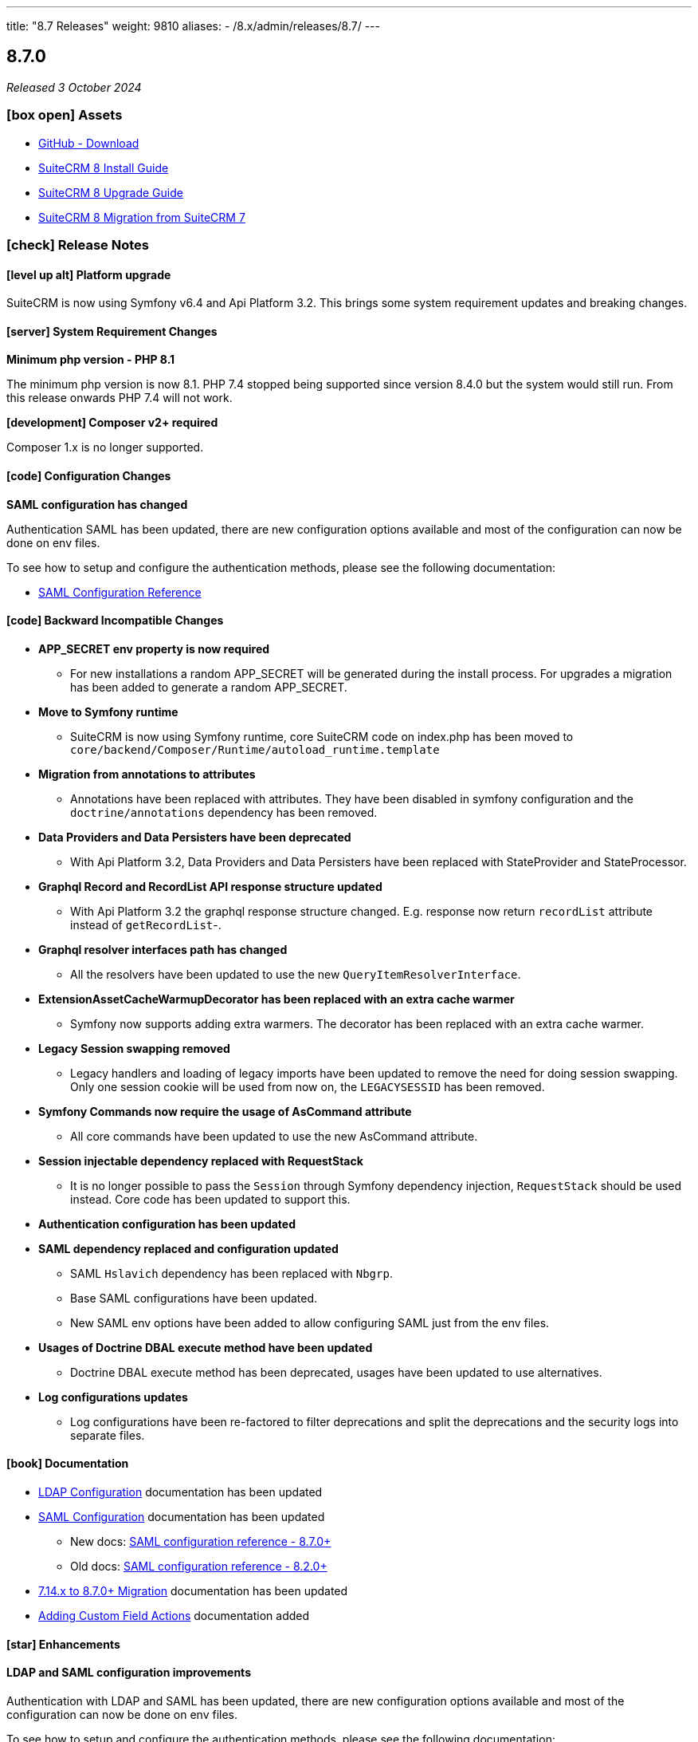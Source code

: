 ---
title: "8.7 Releases"
weight: 9810
aliases:
  - /8.x/admin/releases/8.7/
---

:toc:
:toc-title:
:toclevels: 1
:icons: font
:imagesdir: /images/en/8.x/admin/release

== 8.7.0

_Released 3 October 2024_


=== icon:box-open[] Assets

* https://github.com/salesagility/SuiteCRM-Core/releases/tag/v8.7.0[GitHub - Download]
* link:../../installation-guide/downloading-installing[SuiteCRM 8 Install Guide]
* link:../../upgrading[SuiteCRM 8 Upgrade Guide]
* link:../../legacy-migration/8.7.0-legacy-migration/[SuiteCRM 8 Migration from SuiteCRM 7]

===  icon:check[] Release Notes

==== icon:level-up-alt[] Platform upgrade

SuiteCRM is now using Symfony v6.4 and Api Platform 3.2. This brings some system requirement updates and breaking changes.

==== icon:server[] System Requirement Changes

**Minimum php version - PHP 8.1**

The minimum php version is now 8.1. PHP 7.4 stopped being supported since version 8.4.0 but the system would still run. From this release onwards PHP 7.4 will not work.

**[development] Composer v2+ required**

Composer 1.x is no longer supported.

==== icon:code[] Configuration Changes

**SAML configuration has changed**

Authentication SAML has been updated, there are new configuration options available and most of the configuration can now be done on env files.

To see how to setup and configure the authentication methods, please see the following documentation:

** link:../../../../8.x/admin/configuration/saml/8.7.0-saml-configuration[SAML Configuration Reference]

==== icon:code[] Backward Incompatible Changes

* **APP_SECRET env property is now required**
** For new installations a random APP_SECRET will be generated during the install process. For upgrades a migration has been added to generate a random APP_SECRET.

* **Move to Symfony runtime**
** SuiteCRM is now using Symfony runtime, core SuiteCRM code on index.php has been moved to `core/backend/Composer/Runtime/autoload_runtime.template`

* **Migration from annotations to attributes**
** Annotations have been replaced with attributes. They have been disabled in symfony configuration and the `doctrine/annotations` dependency has been removed.

* **Data Providers and Data Persisters have been deprecated**
** With Api Platform 3.2, Data Providers and Data Persisters have been replaced with StateProvider and StateProcessor.

* **Graphql Record and RecordList API response structure updated**
** With Api Platform 3.2 the graphql response structure changed. E.g. response now return `recordList` attribute instead of `getRecordList`-.

* **Graphql resolver interfaces path has changed**
** All the resolvers have been updated to use the new `QueryItemResolverInterface`.

* **ExtensionAssetCacheWarmupDecorator has been replaced with an extra cache warmer**
** Symfony now supports adding extra warmers. The decorator has been replaced with an extra cache warmer.

* **Legacy Session swapping removed**
** Legacy handlers and loading of legacy imports have been updated to remove the need for doing session swapping. Only one session cookie will be used from now on, the `LEGACYSESSID` has been removed.

* **Symfony Commands now require the usage of AsCommand attribute**
** All core commands have been updated to use the new AsCommand attribute.

* **Session injectable dependency replaced with RequestStack**
** It is no longer possible to pass the `Session` through Symfony dependency injection, `RequestStack` should be used instead. Core code has been updated to support this.

* **Authentication configuration has been updated**

* **SAML dependency replaced and configuration updated**
** SAML `Hslavich` dependency has been replaced with `Nbgrp`.
** Base SAML configurations have been updated.
** New SAML env options have been added to allow configuring SAML just from the env files.

* **Usages of Doctrine DBAL execute method have been updated**
** Doctrine DBAL execute method has been deprecated, usages have been updated to use alternatives.

* **Log configurations updates**
** Log configurations have been re-factored to filter deprecations and split the deprecations and the security logs into separate files.


==== icon:book[] Documentation

* link:../../../../8.x/admin/configuration/ldap-configuration/[LDAP Configuration] documentation has been updated

* link:../../../../8.x/admin/configuration/saml/[SAML Configuration] documentation has been updated
** New docs: link:../../../../8.x/admin/configuration/saml/8.7.0-saml-configuration[SAML configuration reference - 8.7.0+]
** Old docs: link:../../../../8.x/admin/configuration/saml/8.2.0-saml-configuration[SAML configuration reference - 8.2.0+]

* link:../../../../8.x/admin/legacy-migration/[7.14.x to 8.7.0+ Migration] documentation has been updated

* link:../../../../8.x/developer/extensions/frontend/actions/field-actions/[Adding Custom Field Actions] documentation added

==== icon:star[] Enhancements

==== LDAP and SAML configuration improvements
Authentication with LDAP and SAML has been updated, there are new configuration options available and most of the configuration can now be done on env files.

To see how to setup and configure the authentication methods, please see the following documentation:

** link:../../../../8.x/admin/configuration/ldap-configuration/[LDAP Configuration Reference]
** link:../../../../8.x/admin/configuration/saml/8.7.0-saml-configuration[SAML Configuration Reference]

==== Convert target

The Convert Target action has now been reimplemented

image:target-convert-brief-demo.gif[Convert Target]


==== Record pagination

Record Pagination has been re-implemented on record views, this was previously known as VCR

image:release-notes-record-pagination.gif[Record Pagination]

==== Pre-install page improvements

- Pre-install page has been redesigned
- Extra validations and checks have been added

image:preinstall-page-re-styled.png[Re-styled Pre-install page]

==== Add action buttons to fields

It is now possible to configure action buttons at the field level

image:release-notes-field-actions-example.gif[Field Actions example]


=== icon:bug[] Known issues

* Using SAML Authentication when there is no matching CRM account leads to a Login Loop

==== icon:bug[] Bug Fixes

* link:https://github.com/salesagility/SuiteCRM-Core/issues/62[Fix #62] Add 'show_fullname' option
* link:https://github.com/salesagility/SuiteCRM-Core/issues/473[Fix #473]  Document filename(file) not showing in Subpanels
* link:https://github.com/salesagility/SuiteCRM-Core/issues/436[Fix #436] - Update log configuration
* link:https://github.com/salesagility/SuiteCRM-Core/issues/504[Fix #504] - Fix required validation in Email line items field
* Fix validation validation in multienum field
* Update cache config - Use cache.adapter.system for both app and system cache pools
* Fix Enums and MultiEnums on Mass Update
* Fix update logic on create mode
* Fix display logic when swapped between edit and detail
* Fix page refresh when entered on saved filter
* Fix - Close navbar dropdown menu when navigate
* Fix propagation on enter after click search and save
* Fix required validation after field touch
* Fix setting custom datetime
* Add portal enable/disable buttons to record view


=== icon:heart[] Community

We would love to have your feedback and input to help make SuiteCRM 8 great for everyone.

If you have found an issue you think we should know about, or have suggestion/feedback, please link:https://github.com/salesagility/SuiteCRM-Core/issues[Submit An Issue].

If you want to get involved and submit a fix, fork the repo and when ready please link:https://github.com/salesagility/SuiteCRM-Core/pulls[Submit A PR] - More detail for developers can be found link:https://docs.suitecrm.com/8.x/developer/installation-guide/[here].

Please link:https://suitecrm.com/suitecrm-pre-release/[visit the official website] to find the appropriate upgrade package.

To report any security issues please follow our Security Process and send them directly to us via email security@suitecrm.com

'''
